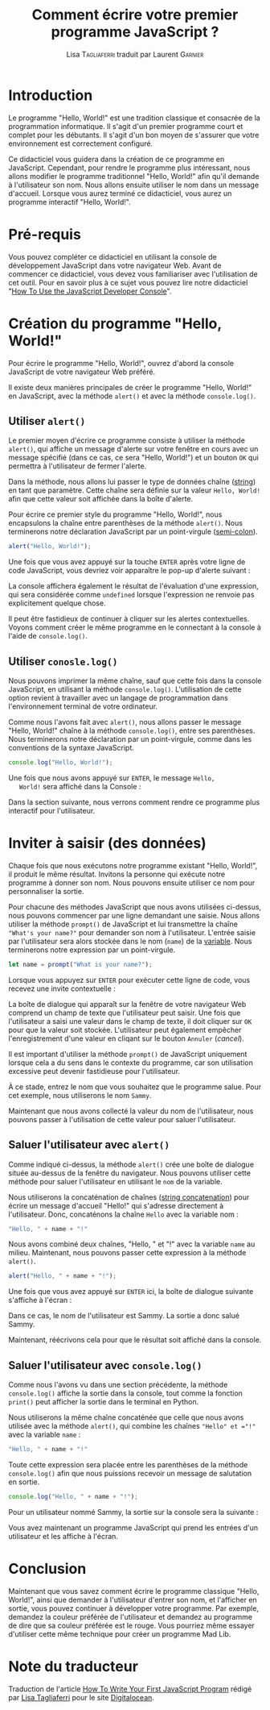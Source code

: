 #+TITLE: Comment écrire votre premier programme JavaScript ?
#+AUTHOR: Lisa \textsc{Tagliaferri} traduit par Laurent \textsc{Garnier}

* Introduction

  Le programme "Hello, World!" est une tradition classique et
  consacrée de la programmation informatique. Il s'agit d'un premier
  programme court et complet pour les débutants. Il s'agit d'un bon
  moyen de s'assurer que votre environnement est correctement
  configuré.

  Ce didacticiel vous guidera dans la création de ce programme en
  JavaScript. Cependant, pour rendre le programme plus intéressant,
  nous allons modifier le programme traditionnel "Hello, World!" afin
  qu'il demande à l'utilisateur son nom. Nous allons ensuite utiliser
  le nom dans un message d'accueil. Lorsque vous aurez terminé ce
  didacticiel, vous aurez un programme interactif "Hello, World!".

* Pré-requis

  Vous pouvez compléter ce didacticiel en utilisant la console de
  développement JavaScript dans votre navigateur Web. Avant de
  commencer ce didacticiel, vous devez vous familiariser avec
  l'utilisation de cet outil. Pour en savoir plus à ce sujet vous
  pouvez lire notre didacticiel "[[https://www.digitalocean.com/community/tutorials/how-to-use-the-javascript-developer-console][How To Use the JavaScript Developer
  Console]]".
  
* Création du programme "Hello, World!"

  Pour écrire le programme "Hello, World!", ouvrez d'abord la console
  JavaScript de votre navigateur Web préféré. 

  Il existe deux manières principales de créer le programme "Hello,
  World!" en JavaScript, avec la méthode =alert()= et avec la méthode
  =console.log()=. 

** Utiliser =alert()=  

   Le premier moyen d'écrire ce programme consiste à utiliser la
   méthode =alert()=, qui affiche un message d'alerte sur votre
   fenêtre en cours avec un message spécifié (dans ce cas, ce sera
   "Hello, World!") et un bouton =OK= qui permettra à l'utilisateur de
   fermer l'alerte.

   Dans la méthode, nous allons lui passer le type de données chaîne
   ([[https://www.digitalocean.com/community/tutorials/how-to-work-with-strings-in-javascript][string]]) en tant que paramètre. Cette chaîne sera définie sur la
   valeur =Hello, World!= afin que cette valeur soit affichée dans la
   boîte d'alerte.

   Pour écrire ce premier style du programme "Hello, World!", nous
   encapsulons la chaîne entre parenthèses de la méthode
   =alert()=. Nous terminerons notre déclaration JavaScript par un
   point-virgule ([[https://www.digitalocean.com/community/tutorials/understanding-syntax-and-code-structure-in-javascript#semicolons][semi-colon]]). 

   #+BEGIN_SRC javascript
     alert("Hello, World!");
   #+END_SRC

   Une fois que vous avez appuyé sur la touche =ENTER= après votre
   ligne de code JavaScript, vous devriez voir apparaître le pop-up
   d'alerte suivant :

   #+BEGIN_CENTER
   [[./hw.png]]
   #+END_CENTER
   
   La console affichera également le résultat de l'évaluation d'une
   expression, qui sera considérée comme =undefined= lorsque
   l'expression ne renvoie pas explicitement quelque chose.

   Il peut être fastidieux de continuer à cliquer sur les alertes
   contextuelles. Voyons comment créer le même programme en le
   connectant à la console à l'aide de =console.log()=.

** Utiliser =conosle.log()=   

   Nous pouvons imprimer la même chaîne, sauf que cette fois dans la
   console JavaScript, en utilisant la méthode
   =console.log()=. L'utilisation de cette option revient à travailler
   avec un langage de programmation dans l'environnement terminal de
   votre ordinateur.

   Comme nous l'avons fait avec =alert()=, nous allons passer le
   message "Hello, World!" chaîne à la méthode =console.log()=, entre
   ses parenthèses. Nous terminerons notre déclaration par un
   point-virgule, comme dans les conventions de la syntaxe JavaScript.

   #+BEGIN_SRC javascript
     console.log("Hello, World!");
   #+END_SRC

   Une fois que nous avons appuyé sur =ENTER=, le message =Hello,
   World!= sera affiché dans la Console :

   [[./output.png]]

   Dans la section suivante, nous verrons comment rendre ce programme
   plus interactif pour l'utilisateur.

* Inviter à saisir (des données)

  Chaque fois que nous exécutons notre programme existant "Hello,
  World!", il produit le même résultat. Invitons la personne qui
  exécute notre programme à donner son nom. Nous pouvons ensuite
  utiliser ce nom pour personnaliser la sortie.

  Pour chacune des méthodes JavaScript que nous avons utilisées
  ci-dessus, nous pouvons commencer par une ligne demandant une
  saisie. Nous allons utiliser la méthode =prompt()= de JavaScript et
  lui transmettre la chaîne ="What's your name?"= pour demander son
  nom à l'utilisateur. L'entrée saisie par l'utilisateur sera alors
  stockée dans le nom (=name=) de la [[https://www.digitalocean.com/community/tutorials/how-to-use-variables-in-python-3][variable]]. Nous terminerons notre
  expression par un point-virgule.

  #+BEGIN_SRC javascript
    let name = prompt("What is your name?");
  #+END_SRC

  Lorsque vous appuyez sur =ENTER= pour exécuter cette ligne de code,
  vous recevez une invite contextuelle : 

  #+BEGIN_CENTER
  [[./whatsurname.png]]
  #+END_CENTER

  La boîte de dialogue qui apparaît sur la fenêtre de votre navigateur
  Web comprend un champ de texte que l'utilisateur peut saisir. Une
  fois que l'utilisateur a saisi une valeur dans le champ de texte, il
  doit cliquer sur =OK= pour que la valeur soit stockée. L'utilisateur
  peut également empêcher l'enregistrement d'une valeur en cliqant sur
  le bouton =Annuler= (/cancel/).

  Il est important d'utiliser la méthode =prompt()= de JavaScript
  uniquement lorsque cela a du sens dans le contexte du programme, car
  son utilisation excessive peut devenir fastidieuse pour
  l'utilisateur.

  À ce stade, entrez le nom que vous souhaitez que le programme
  salue. Pour cet exemple, nous utiliserons le nom =Sammy=.

  Maintenant que nous avons collecté la valeur du nom de
  l'utilisateur, nous pouvons passer à l'utilisation de cette valeur
  pour saluer l'utilisateur.

** Saluer l'utilisateur avec =alert()=  

   Comme indiqué ci-dessus, la méthode =alert()= crée une boîte de
   dialogue située au-dessus de la fenêtre du navigateur. Nous pouvons
   utiliser cette méthode pour saluer l'utilisateur en utilisant le
   =nom= de la variable. 

   Nous utiliserons la concaténation de chaînes ([[https://www.digitalocean.com/community/tutorials/how-to-work-with-strings-in-javascript#string-concatenation][string concatenation]])
   pour écrire un message d'accueil "Hello!" qui s'adresse directement
   à l'utilisateur. Donc, concaténons la chaîne =Hello= avec la
   variable nom : 

   #+BEGIN_SRC javascript
     "Hello, " + name + "!"
   #+END_SRC

   Nous avons combiné deux chaînes, "Hello, " et "!" avec la variable
   =name= au milieu. Maintenant, nous pouvons passer cette expression
   à la méthode =alert()=.

   #+BEGIN_SRC javascript
     alert("Hello, " + name + "!");
   #+END_SRC

   Une fois que vous avez appuyé sur =ENTER= ici, la boîte de dialogue
   suivante s'affiche à l'écran : 

   #+BEGIN_CENTER
   [[./hs.png]]
   #+END_CENTER

   Dans ce cas, le nom de l'utilisateur est Sammy. La sortie a donc
   salué Sammy. 

   Maintenant, réécrivons cela pour que le résultat soit affiché dans
   la console.

** Saluer l'utilisateur avec =console.log()=   

   Comme nous l'avons vu dans une section précédente, la méthode
   =console.log()= affiche la sortie dans la console, tout comme la
   fonction =print()= peut afficher la sortie dans le terminal en
   Python.

   Nous utiliserons la même chaîne concaténée que celle que nous avons
   utilisée avec la méthode =alert()=, qui combine les chaînes
   ="Hello" et ="!"= avec la variable =name= :

   #+BEGIN_SRC javascript
     "Hello, " + name + "!"
   #+END_SRC

   Toute cette expression sera placée entre les parenthèses de la
   méthode =console.log()= afin que nous puissions recevoir un message
   de salutation en sortie.

   #+BEGIN_SRC javascript
     console.log("Hello, " + name + "!");
   #+END_SRC

   Pour un utilisateur nommé Sammy, la sortie sur la console sera la
   suivante : 

   #+BEGIN_CENTER
   [[./output2.png]]
   #+END_CENTER

   Vous avez maintenant un programme JavaScript qui prend les entrées
   d'un utilisateur et les affiche à l'écran.

* Conclusion

  Maintenant que vous savez comment écrire le programme classique
  "Hello, World!", ainsi que demander à l'utilisateur d'entrer son
  nom, et l'afficher en sortie, vous pouvez continuer à développer
  votre programme. Par exemple, demandez la couleur préférée de
  l'utilisateur et demandez au programme de dire que sa couleur
  préférée est le rouge. Vous pourriez même essayer d'utiliser cette
  même technique pour créer un programme Mad Lib.

* Note du traducteur
  Traduction de l'article [[https://www.digitalocean.com/community/tutorials/how-to-write-your-first-javascript-program][How To Write Your First JavaScript Program]]
  rédigé par [[https://www.digitalocean.com/community/users/ltagliaferri][Lisa Tagliaferri]] pour le site [[https://www.digitalocean.com/][Digitalocean]].
